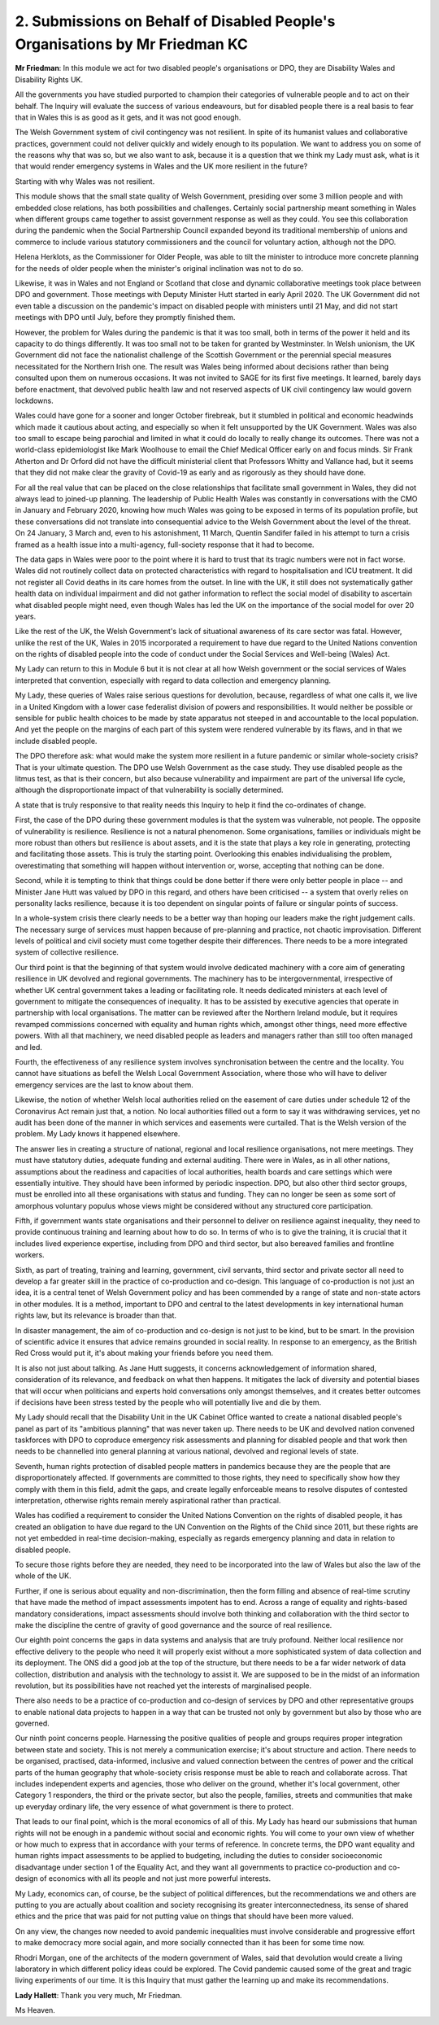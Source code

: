 2. Submissions on Behalf of Disabled People's Organisations by Mr Friedman KC
=============================================================================

**Mr Friedman**: In this module we act for two disabled people's organisations or DPO, they are Disability Wales and Disability Rights UK.

All the governments you have studied purported to champion their categories of vulnerable people and to act on their behalf. The Inquiry will evaluate the success of various endeavours, but for disabled people there is a real basis to fear that in Wales this is as good as it gets, and it was not good enough.

The Welsh Government system of civil contingency was not resilient. In spite of its humanist values and collaborative practices, government could not deliver quickly and widely enough to its population. We want to address you on some of the reasons why that was so, but we also want to ask, because it is a question that we think my Lady must ask, what is it that would render emergency systems in Wales and the UK more resilient in the future?

Starting with why Wales was not resilient.

This module shows that the small state quality of Welsh Government, presiding over some 3 million people and with embedded close relations, has both possibilities and challenges. Certainly social partnership meant something in Wales when different groups came together to assist government response as well as they could. You see this collaboration during the pandemic when the Social Partnership Council expanded beyond its traditional membership of unions and commerce to include various statutory commissioners and the council for voluntary action, although not the DPO.

Helena Herklots, as the Commissioner for Older People, was able to tilt the minister to introduce more concrete planning for the needs of older people when the minister's original inclination was not to do so.

Likewise, it was in Wales and not England or Scotland that close and dynamic collaborative meetings took place between DPO and government. Those meetings with Deputy Minister Hutt started in early April 2020. The UK Government did not even table a discussion on the pandemic's impact on disabled people with ministers until 21 May, and did not start meetings with DPO until July, before they promptly finished them.

However, the problem for Wales during the pandemic is that it was too small, both in terms of the power it held and its capacity to do things differently. It was too small not to be taken for granted by Westminster. In Welsh unionism, the UK Government did not face the nationalist challenge of the Scottish Government or the perennial special measures necessitated for the Northern Irish one. The result was Wales being informed about decisions rather than being consulted upon them on numerous occasions. It was not invited to SAGE for its first five meetings. It learned, barely days before enactment, that devolved public health law and not reserved aspects of UK civil contingency law would govern lockdowns.

Wales could have gone for a sooner and longer October firebreak, but it stumbled in political and economic headwinds which made it cautious about acting, and especially so when it felt unsupported by the UK Government. Wales was also too small to escape being parochial and limited in what it could do locally to really change its outcomes. There was not a world-class epidemiologist like Mark Woolhouse to email the Chief Medical Officer early on and focus minds. Sir Frank Atherton and Dr Orford did not have the difficult ministerial client that Professors Whitty and Vallance had, but it seems that they did not make clear the gravity of Covid-19 as early and as rigorously as they should have done.

For all the real value that can be placed on the close relationships that facilitate small government in Wales, they did not always lead to joined-up planning. The leadership of Public Health Wales was constantly in conversations with the CMO in January and February 2020, knowing how much Wales was going to be exposed in terms of its population profile, but these conversations did not translate into consequential advice to the Welsh Government about the level of the threat. On 24 January, 3 March and, even to his astonishment, 11 March, Quentin Sandifer failed in his attempt to turn a crisis framed as a health issue into a multi-agency, full-society response that it had to become.

The data gaps in Wales were poor to the point where it is hard to trust that its tragic numbers were not in fact worse. Wales did not routinely collect data on protected characteristics with regard to hospitalisation and ICU treatment. It did not register all Covid deaths in its care homes from the outset. In line with the UK, it still does not systematically gather health data on individual impairment and did not gather information to reflect the social model of disability to ascertain what disabled people might need, even though Wales has led the UK on the importance of the social model for over 20 years.

Like the rest of the UK, the Welsh Government's lack of situational awareness of its care sector was fatal. However, unlike the rest of the UK, Wales in 2015 incorporated a requirement to have due regard to the United Nations convention on the rights of disabled people into the code of conduct under the Social Services and Well-being (Wales) Act.

My Lady can return to this in Module 6 but it is not clear at all how Welsh government or the social services of Wales interpreted that convention, especially with regard to data collection and emergency planning.

My Lady, these queries of Wales raise serious questions for devolution, because, regardless of what one calls it, we live in a United Kingdom with a lower case federalist division of powers and responsibilities. It would neither be possible or sensible for public health choices to be made by state apparatus not steeped in and accountable to the local population. And yet the people on the margins of each part of this system were rendered vulnerable by its flaws, and in that we include disabled people.

The DPO therefore ask: what would make the system more resilient in a future pandemic or similar whole-society crisis? That is your ultimate question. The DPO use Welsh Government as the case study. They use disabled people as the litmus test, as that is their concern, but also because vulnerability and impairment are part of the universal life cycle, although the disproportionate impact of that vulnerability is socially determined.

A state that is truly responsive to that reality needs this Inquiry to help it find the co-ordinates of change.

First, the case of the DPO during these government modules is that the system was vulnerable, not people. The opposite of vulnerability is resilience. Resilience is not a natural phenomenon. Some organisations, families or individuals might be more robust than others but resilience is about assets, and it is the state that plays a key role in generating, protecting and facilitating those assets. This is truly the starting point. Overlooking this enables individualising the problem, overestimating that something will happen without intervention or, worse, accepting that nothing can be done.

Second, while it is tempting to think that things could be done better if there were only better people in place -- and Minister Jane Hutt was valued by DPO in this regard, and others have been criticised -- a system that overly relies on personality lacks resilience, because it is too dependent on singular points of failure or singular points of success.

In a whole-system crisis there clearly needs to be a better way than hoping our leaders make the right judgement calls. The necessary surge of services must happen because of pre-planning and practice, not chaotic improvisation. Different levels of political and civil society must come together despite their differences. There needs to be a more integrated system of collective resilience.

Our third point is that the beginning of that system would involve dedicated machinery with a core aim of generating resilience in UK devolved and regional governments. The machinery has to be intergovernmental, irrespective of whether UK central government takes a leading or facilitating role. It needs dedicated ministers at each level of government to mitigate the consequences of inequality. It has to be assisted by executive agencies that operate in partnership with local organisations. The matter can be reviewed after the Northern Ireland module, but it requires revamped commissions concerned with equality and human rights which, amongst other things, need more effective powers. With all that machinery, we need disabled people as leaders and managers rather than still too often managed and led.

Fourth, the effectiveness of any resilience system involves synchronisation between the centre and the locality. You cannot have situations as befell the Welsh Local Government Association, where those who will have to deliver emergency services are the last to know about them.

Likewise, the notion of whether Welsh local authorities relied on the easement of care duties under schedule 12 of the Coronavirus Act remain just that, a notion. No local authorities filled out a form to say it was withdrawing services, yet no audit has been done of the manner in which services and easements were curtailed. That is the Welsh version of the problem. My Lady knows it happened elsewhere.

The answer lies in creating a structure of national, regional and local resilience organisations, not mere meetings. They must have statutory duties, adequate funding and external auditing. There were in Wales, as in all other nations, assumptions about the readiness and capacities of local authorities, health boards and care settings which were essentially intuitive. They should have been informed by periodic inspection. DPO, but also other third sector groups, must be enrolled into all these organisations with status and funding. They can no longer be seen as some sort of amorphous voluntary populus whose views might be considered without any structured core participation.

Fifth, if government wants state organisations and their personnel to deliver on resilience against inequality, they need to provide continuous training and learning about how to do so. In terms of who is to give the training, it is crucial that it includes lived experience expertise, including from DPO and third sector, but also bereaved families and frontline workers.

Sixth, as part of treating, training and learning, government, civil servants, third sector and private sector all need to develop a far greater skill in the practice of co-production and co-design. This language of co-production is not just an idea, it is a central tenet of Welsh Government policy and has been commended by a range of state and non-state actors in other modules. It is a method, important to DPO and central to the latest developments in key international human rights law, but its relevance is broader than that.

In disaster management, the aim of co-production and co-design is not just to be kind, but to be smart. In the provision of scientific advice it ensures that advice remains grounded in social reality. In response to an emergency, as the British Red Cross would put it, it's about making your friends before you need them.

It is also not just about talking. As Jane Hutt suggests, it concerns acknowledgement of information shared, consideration of its relevance, and feedback on what then happens. It mitigates the lack of diversity and potential biases that will occur when politicians and experts hold conversations only amongst themselves, and it creates better outcomes if decisions have been stress tested by the people who will potentially live and die by them.

My Lady should recall that the Disability Unit in the UK Cabinet Office wanted to create a national disabled people's panel as part of its "ambitious planning" that was never taken up. There needs to be UK and devolved nation convened taskforces with DPO to coproduce emergency risk assessments and planning for disabled people and that work then needs to be channelled into general planning at various national, devolved and regional levels of state.

Seventh, human rights protection of disabled people matters in pandemics because they are the people that are disproportionately affected. If governments are committed to those rights, they need to specifically show how they comply with them in this field, admit the gaps, and create legally enforceable means to resolve disputes of contested interpretation, otherwise rights remain merely aspirational rather than practical.

Wales has codified a requirement to consider the United Nations Convention on the rights of disabled people, it has created an obligation to have due regard to the UN Convention on the Rights of the Child since 2011, but these rights are not yet embedded in real-time decision-making, especially as regards emergency planning and data in relation to disabled people.

To secure those rights before they are needed, they need to be incorporated into the law of Wales but also the law of the whole of the UK.

Further, if one is serious about equality and non-discrimination, then the form filling and absence of real-time scrutiny that have made the method of impact assessments impotent has to end. Across a range of equality and rights-based mandatory considerations, impact assessments should involve both thinking and collaboration with the third sector to make the discipline the centre of gravity of good governance and the source of real resilience.

Our eighth point concerns the gaps in data systems and analysis that are truly profound. Neither local resilience nor effective delivery to the people who need it will properly exist without a more sophisticated system of data collection and its deployment. The ONS did a good job at the top of the structure, but there needs to be a far wider network of data collection, distribution and analysis with the technology to assist it. We are supposed to be in the midst of an information revolution, but its possibilities have not reached yet the interests of marginalised people.

There also needs to be a practice of co-production and co-design of services by DPO and other representative groups to enable national data projects to happen in a way that can be trusted not only by government but also by those who are governed.

Our ninth point concerns people. Harnessing the positive qualities of people and groups requires proper integration between state and society. This is not merely a communication exercise; it's about structure and action. There needs to be organised, practised, data-informed, inclusive and valued connection between the centres of power and the critical parts of the human geography that whole-society crisis response must be able to reach and collaborate across. That includes independent experts and agencies, those who deliver on the ground, whether it's local government, other Category 1 responders, the third or the private sector, but also the people, families, streets and communities that make up everyday ordinary life, the very essence of what government is there to protect.

That leads to our final point, which is the moral economics of all of this. My Lady has heard our submissions that human rights will not be enough in a pandemic without social and economic rights. You will come to your own view of whether or how much to express that in accordance with your terms of reference. In concrete terms, the DPO want equality and human rights impact assessments to be applied to budgeting, including the duties to consider socioeconomic disadvantage under section 1 of the Equality Act, and they want all governments to practice co-production and co-design of economics with all its people and not just more powerful interests.

My Lady, economics can, of course, be the subject of political differences, but the recommendations we and others are putting to you are actually about coalition and society recognising its greater interconnectedness, its sense of shared ethics and the price that was paid for not putting value on things that should have been more valued.

On any view, the changes now needed to avoid pandemic inequalities must involve considerable and progressive effort to make democracy more social again, and more socially connected than it has been for some time now.

Rhodri Morgan, one of the architects of the modern government of Wales, said that devolution would create a living laboratory in which different policy ideas could be explored. The Covid pandemic caused some of the great and tragic living experiments of our time. It is this Inquiry that must gather the learning up and make its recommendations.

**Lady Hallett**: Thank you very much, Mr Friedman.

Ms Heaven.


